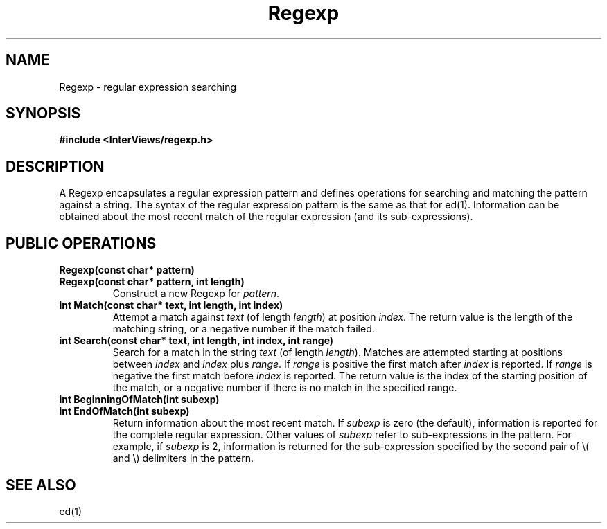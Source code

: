 .TH Regexp 3I "23 May 1989" "InterViews" "InterViews Reference Manual"
.SH NAME
Regexp \- regular expression searching
.SH SYNOPSIS
.B #include <InterViews/regexp.h>
.SH DESCRIPTION
A Regexp encapsulates a regular expression pattern and defines
operations for searching and matching the pattern against a string.
The syntax of the regular expression pattern is the same as that for
ed(1).  Information can be obtained about the most recent match of the
regular expression (and its sub-expressions).
.SH PUBLIC OPERATIONS
.TP
.B "Regexp(const char* pattern)"
.ns
.TP
.B "Regexp(const char* pattern, int length)"
Construct a new Regexp for \fIpattern\fP.
.TP
.B "int Match(const char* text, int length, int index)"
Attempt a match against \fItext\fP (of length \fIlength\fP) at
position \fIindex\fP.  The return value is the length of the matching
string, or a negative number if the match failed.
.TP
.B "int Search(const char* text, int length, int index, int range)"
Search for a match in the string \fItext\fP (of length \fIlength\fP).
Matches are attempted starting at positions between \fIindex\fP and
\fIindex\fP plus \fIrange\fP.  If \fIrange\fP is positive the first
match after \fIindex\fP is reported.  If \fIrange\fP is negative the
first match before \fIindex\fP is reported.  The return value is the
index of the starting position of the match, or a negative number if
there is no match in the specified range.
.TP
.B "int BeginningOfMatch(int subexp)"
.ns
.TP
.B "int EndOfMatch(int subexp)"
Return information about the most recent match.  If
\fIsubexp\fP is zero (the default), information is reported for the
complete regular expression.  Other values of \fIsubexp\fP refer to
sub-expressions in the pattern.  For example, if \fIsubexp\fP is 2,
information is returned for the sub-expression specified by the second
pair of \\( and \\) delimiters in the pattern.
.SH SEE ALSO
ed(1)
